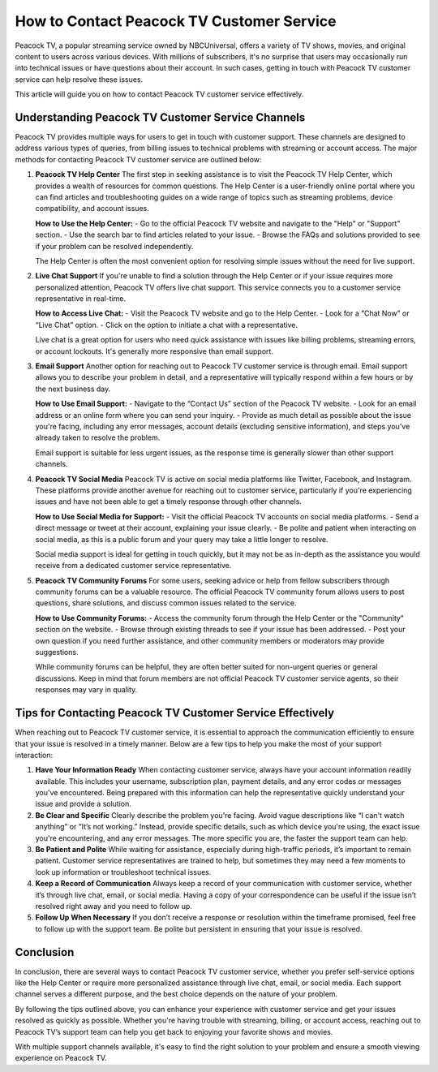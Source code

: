How to Contact Peacock TV Customer Service
==========================================

Peacock TV, a popular streaming service owned by NBCUniversal, offers a variety of TV shows, movies, and original content to users across various devices. With millions of subscribers, it's no surprise that users may occasionally run into technical issues or have questions about their account. In such cases, getting in touch with Peacock TV customer service can help resolve these issues.

This article will guide you on how to contact Peacock TV customer service effectively.

Understanding Peacock TV Customer Service Channels
-------------------------------------------------

Peacock TV provides multiple ways for users to get in touch with customer support. These channels are designed to address various types of queries, from billing issues to technical problems with streaming or account access. The major methods for contacting Peacock TV customer service are outlined below:

1. **Peacock TV Help Center**
   The first step in seeking assistance is to visit the Peacock TV Help Center, which provides a wealth of resources for common questions. The Help Center is a user-friendly online portal where you can find articles and troubleshooting guides on a wide range of topics such as streaming problems, device compatibility, and account issues. 

   **How to Use the Help Center:**
   - Go to the official Peacock TV website and navigate to the "Help" or "Support" section.
   - Use the search bar to find articles related to your issue.
   - Browse the FAQs and solutions provided to see if your problem can be resolved independently.

   The Help Center is often the most convenient option for resolving simple issues without the need for live support.

2. **Live Chat Support**
   If you're unable to find a solution through the Help Center or if your issue requires more personalized attention, Peacock TV offers live chat support. This service connects you to a customer service representative in real-time.

   **How to Access Live Chat:**
   - Visit the Peacock TV website and go to the Help Center.
   - Look for a “Chat Now” or “Live Chat” option.
   - Click on the option to initiate a chat with a representative.
   
   Live chat is a great option for users who need quick assistance with issues like billing problems, streaming errors, or account lockouts. It's generally more responsive than email support.

3. **Email Support**
   Another option for reaching out to Peacock TV customer service is through email. Email support allows you to describe your problem in detail, and a representative will typically respond within a few hours or by the next business day.

   **How to Use Email Support:**
   - Navigate to the “Contact Us” section of the Peacock TV website.
   - Look for an email address or an online form where you can send your inquiry.
   - Provide as much detail as possible about the issue you're facing, including any error messages, account details (excluding sensitive information), and steps you've already taken to resolve the problem.

   Email support is suitable for less urgent issues, as the response time is generally slower than other support channels.

4. **Peacock TV Social Media**
   Peacock TV is active on social media platforms like Twitter, Facebook, and Instagram. These platforms provide another avenue for reaching out to customer service, particularly if you're experiencing issues and have not been able to get a timely response through other channels.

   **How to Use Social Media for Support:**
   - Visit the official Peacock TV accounts on social media platforms.
   - Send a direct message or tweet at their account, explaining your issue clearly.
   - Be polite and patient when interacting on social media, as this is a public forum and your query may take a little longer to resolve.

   Social media support is ideal for getting in touch quickly, but it may not be as in-depth as the assistance you would receive from a dedicated customer service representative.

5. **Peacock TV Community Forums**
   For some users, seeking advice or help from fellow subscribers through community forums can be a valuable resource. The official Peacock TV community forum allows users to post questions, share solutions, and discuss common issues related to the service.

   **How to Use Community Forums:**
   - Access the community forum through the Help Center or the "Community" section on the website.
   - Browse through existing threads to see if your issue has been addressed.
   - Post your own question if you need further assistance, and other community members or moderators may provide suggestions.

   While community forums can be helpful, they are often better suited for non-urgent queries or general discussions. Keep in mind that forum members are not official Peacock TV customer service agents, so their responses may vary in quality.

Tips for Contacting Peacock TV Customer Service Effectively
--------------------------------------------------------

When reaching out to Peacock TV customer service, it is essential to approach the communication efficiently to ensure that your issue is resolved in a timely manner. Below are a few tips to help you make the most of your support interaction:

1. **Have Your Information Ready**
   When contacting customer service, always have your account information readily available. This includes your username, subscription plan, payment details, and any error codes or messages you've encountered. Being prepared with this information can help the representative quickly understand your issue and provide a solution.

2. **Be Clear and Specific**
   Clearly describe the problem you're facing. Avoid vague descriptions like “I can't watch anything” or “It’s not working.” Instead, provide specific details, such as which device you're using, the exact issue you're encountering, and any error messages. The more specific you are, the faster the support team can help.

3. **Be Patient and Polite**
   While waiting for assistance, especially during high-traffic periods, it’s important to remain patient. Customer service representatives are trained to help, but sometimes they may need a few moments to look up information or troubleshoot technical issues.

4. **Keep a Record of Communication**
   Always keep a record of your communication with customer service, whether it’s through live chat, email, or social media. Having a copy of your correspondence can be useful if the issue isn’t resolved right away and you need to follow up.

5. **Follow Up When Necessary**
   If you don’t receive a response or resolution within the timeframe promised, feel free to follow up with the support team. Be polite but persistent in ensuring that your issue is resolved.

Conclusion
----------

In conclusion, there are several ways to contact Peacock TV customer service, whether you prefer self-service options like the Help Center or require more personalized assistance through live chat, email, or social media. Each support channel serves a different purpose, and the best choice depends on the nature of your problem.

By following the tips outlined above, you can enhance your experience with customer service and get your issues resolved as quickly as possible. Whether you're having trouble with streaming, billing, or account access, reaching out to Peacock TV’s support team can help you get back to enjoying your favorite shows and movies.

With multiple support channels available, it's easy to find the right solution to your problem and ensure a smooth viewing experience on Peacock TV.
